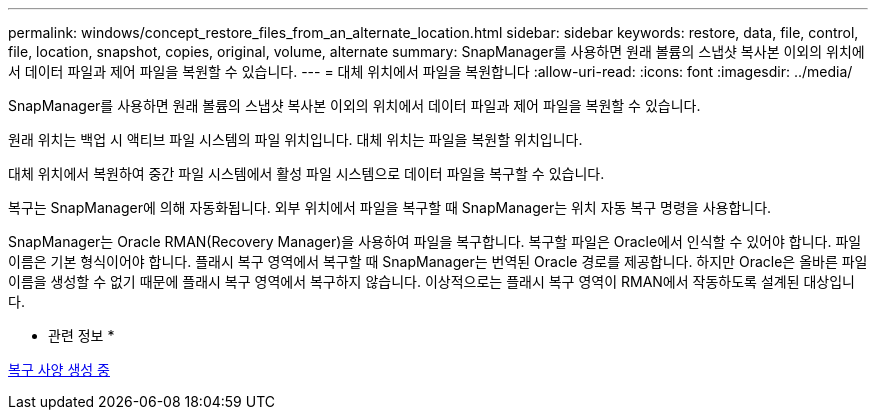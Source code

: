 ---
permalink: windows/concept_restore_files_from_an_alternate_location.html 
sidebar: sidebar 
keywords: restore, data, file, control, file, location, snapshot, copies, original, volume, alternate 
summary: SnapManager를 사용하면 원래 볼륨의 스냅샷 복사본 이외의 위치에서 데이터 파일과 제어 파일을 복원할 수 있습니다. 
---
= 대체 위치에서 파일을 복원합니다
:allow-uri-read: 
:icons: font
:imagesdir: ../media/


[role="lead"]
SnapManager를 사용하면 원래 볼륨의 스냅샷 복사본 이외의 위치에서 데이터 파일과 제어 파일을 복원할 수 있습니다.

원래 위치는 백업 시 액티브 파일 시스템의 파일 위치입니다. 대체 위치는 파일을 복원할 위치입니다.

대체 위치에서 복원하여 중간 파일 시스템에서 활성 파일 시스템으로 데이터 파일을 복구할 수 있습니다.

복구는 SnapManager에 의해 자동화됩니다. 외부 위치에서 파일을 복구할 때 SnapManager는 위치 자동 복구 명령을 사용합니다.

SnapManager는 Oracle RMAN(Recovery Manager)을 사용하여 파일을 복구합니다. 복구할 파일은 Oracle에서 인식할 수 있어야 합니다. 파일 이름은 기본 형식이어야 합니다. 플래시 복구 영역에서 복구할 때 SnapManager는 번역된 Oracle 경로를 제공합니다. 하지만 Oracle은 올바른 파일 이름을 생성할 수 없기 때문에 플래시 복구 영역에서 복구하지 않습니다. 이상적으로는 플래시 복구 영역이 RMAN에서 작동하도록 설계된 대상입니다.

* 관련 정보 *

xref:task_creating_restore_specifications.adoc[복구 사양 생성 중]
